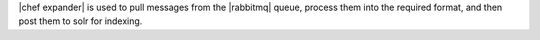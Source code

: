 .. The contents of this file are included in multiple topics.
.. This file should not be changed in a way that hinders its ability to appear in multiple documentation sets.

|chef expander| is used to pull messages from the |rabbitmq| queue, process them into the required format, and then post them to solr for indexing.

